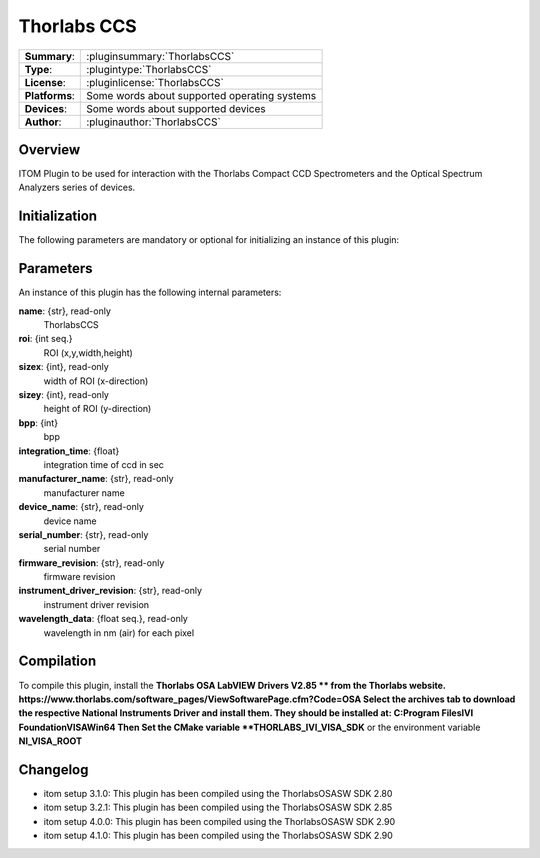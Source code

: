 ===================
 Thorlabs CCS
===================

=============== ========================================================================================================
**Summary**:    :pluginsummary:`ThorlabsCCS`
**Type**:       :plugintype:`ThorlabsCCS`
**License**:    :pluginlicense:`ThorlabsCCS`
**Platforms**:  Some words about supported operating systems
**Devices**:    Some words about supported devices
**Author**:     :pluginauthor:`ThorlabsCCS`
=============== ========================================================================================================

Overview
========

.. pluginsummaryextended::
    :plugin: ThorlabsCCS

ITOM Plugin to be used for interaction with the Thorlabs Compact CCD Spectrometers and the Optical Spectrum Analyzers series of devices.

Initialization
==============

The following parameters are mandatory or optional for initializing an instance of this plugin:

    .. plugininitparams::
        :plugin: ThorlabsCCS

Parameters
===========

An instance of this plugin has the following internal parameters:

**name**: {str}, read-only
    ThorlabsCCS
**roi**: {int seq.}
    ROI (x,y,width,height)
**sizex**: {int}, read-only
    width of ROI (x-direction)
**sizey**: {int}, read-only
    height of ROI (y-direction)
**bpp**: {int}
    bpp
**integration_time**: {float}
    integration time of ccd in sec
**manufacturer_name**: {str}, read-only
    manufacturer name
**device_name**: {str}, read-only
    device name
**serial_number**: {str}, read-only
    serial number
**firmware_revision**: {str}, read-only
    firmware revision
**instrument_driver_revision**: {str}, read-only
    instrument driver revision
**wavelength_data**: {float seq.}, read-only
    wavelength in nm (air) for each pixel

Compilation
===========

To compile this plugin, install the **Thorlabs OSA LabVIEW Drivers V2.85 ** from the Thorlabs website.
https://www.thorlabs.com/software_pages/ViewSoftwarePage.cfm?Code=OSA
Select the archives tab to download the respective National Instruments Driver and install them.
They should be installed at: C:\Program Files\IVI Foundation\VISA\Win64
Then Set the CMake variable **THORLABS_IVI_VISA_SDK** or the environment variable **NI_VISA_ROOT**


Changelog
=========

* itom setup 3.1.0: This plugin has been compiled using the ThorlabsOSASW SDK 2.80
* itom setup 3.2.1: This plugin has been compiled using the ThorlabsOSASW SDK 2.85
* itom setup 4.0.0: This plugin has been compiled using the ThorlabsOSASW SDK 2.90
* itom setup 4.1.0: This plugin has been compiled using the ThorlabsOSASW SDK 2.90
